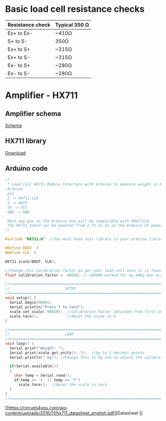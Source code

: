 * Basic load cell resistance checks
| Resistance check | Typical 350 Ω |
|------------------+---------------|
| Ex+ to Ex-       | ~410Ω         |
| S+ to S-         | 350Ω          |
| Ex+ to S+        | ~315Ω         |
| Ex+ to S-        | ~315Ω         |
| Ex- to S+        | ~280Ω         |
| Ex- to S-        | ~280Ω         |
* Amplifier - HX711
** Amplifier schema
[[file:amplifier_schema.png][Schema]]
** HX711 library
[[https://halckemy.s3.amazonaws.com/uploads/attachments/392655/HX711-master.zip][Download]]
** Arduino code
#+BEGIN_SRC c
/*
 * Load Cell HX711 Module Interface with Arduino to measure weight in Kgs
 Arduino 
 pin 
 2 -> HX711 CLK
 3 -> DOUT
 5V -> VCC
 GND -> GND
 
 Most any pin on the Arduino Uno will be compatible with DOUT/CLK.
 The HX711 board can be powered from 2.7V to 5V so the Arduino 5V power should be fine.
*/
 
#include "HX711.h"  //You must have this library in your arduino library folder
 
#define DOUT  3
#define CLK  2
 
HX711 scale(DOUT, CLK);
 
//Change this calibration factor as per your load cell once it is found you many need to vary it in thousands
float calibration_factor = -96650; //-106600 worked for my 40Kg max scale setup 
 
//=============================================================================================
//                         SETUP
//=============================================================================================
void setup() {
  Serial.begin(9600);  
  Serial.println("Press T to tare");
  scale.set_scale(-96650);  //Calibration Factor obtained from first sketch
  scale.tare();             //Reset the scale to 0  
}
 
//=============================================================================================
//                         LOOP
//=============================================================================================
void loop() {
  Serial.print("Weight: ");
  Serial.print(scale.get_units(), 3);  //Up to 3 decimal points
  Serial.println(" kg"); //Change this to kg and re-adjust the calibration factor if you follow lbs
 
  if(Serial.available())
  {
    char temp = Serial.read();
    if(temp == 't' || temp == 'T')
      scale.tare();  //Reset the scale to zero      
  }
}
//=============================================================================================
 #+END_SRC
 [[https://circuits4you.com/wp-content/uploads/2016/11/hx711_datasheet_english.pdf][Datasheet
]]
